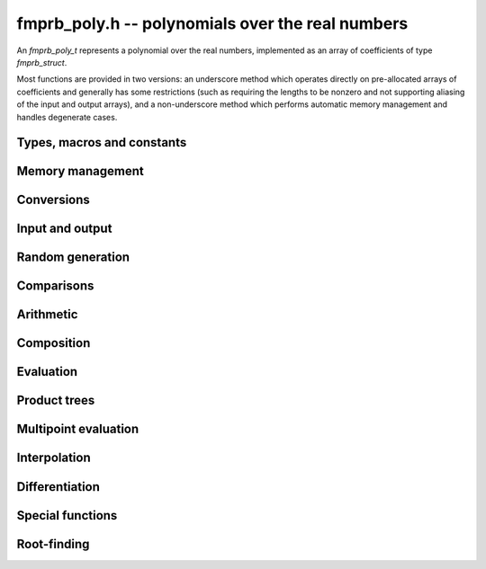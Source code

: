 **fmprb_poly.h** -- polynomials over the real numbers
===============================================================================

An *fmprb_poly_t* represents a polynomial over the real numbers,
implemented as an array of coefficients of type *fmprb_struct*.

Most functions are provided in two versions: an underscore method which
operates directly on pre-allocated arrays of coefficients and generally
has some restrictions (such as requiring the lengths to be nonzero
and not supporting aliasing of the input and output arrays),
and a non-underscore method which performs automatic memory
management and handles degenerate cases.


Types, macros and constants
-------------------------------------------------------------------------------

.. type:: fmprb_poly_struct

.. type:: fmprb_poly_t

    Contains a pointer to an array of coefficients (coeffs), the used
    length (length), and the allocated size of the array (alloc).

    An *fmprb_poly_t* is defined as an array of length one of type
    *fmprb_poly_struct*, permitting an *fmprb_poly_t* to
    be passed by reference.

Memory management
-------------------------------------------------------------------------------

.. function:: void fmprb_poly_init(fmprb_poly_t poly)

    Initializes the polynomial for use, setting it to the zero polynomial.

.. function:: void fmprb_poly_clear(fmprb_poly_t poly)

    Clears the polynomial, deallocating all coefficients and the
    coefficient array.

.. function:: void fmprb_poly_fit_length(fmprb_poly_t poly, long len)

    Makes sures that the coefficient array of the polynomial contains at
    least *len* initialized coefficients.

.. function:: void _fmprb_poly_set_length(fmprb_poly_t poly, long len)

    Directly changes the length of the polynomial, without allocating or
    deallocating coefficients. The value shold not exceed the allocation length.

.. function:: void _fmprb_poly_normalise(fmprb_poly_t poly)

    Strips any trailing coefficients which are identical to zero.

.. function:: void fmprb_poly_zero(fmprb_poly_t poly)

.. function:: void fmprb_poly_one(fmprb_poly_t poly)

    Sets *poly* to the constant 0 respectively 1.


Conversions
-------------------------------------------------------------------------------

.. function:: void fmprb_poly_set_fmpz_poly(fmprb_poly_t poly, const fmpz_poly_t src, long prec)

.. function:: void fmprb_poly_set_fmpq_poly(fmprb_poly_t poly, const fmpq_poly_t src, long prec)

.. function:: void fmprb_poly_set_si(fmprb_poly_t poly, long src)

    Sets *poly* to *src*, rounding the coefficients to *prec* bits.


Input and output
-------------------------------------------------------------------------------

.. function:: void fmprb_poly_printd(const fmprb_poly_t poly, long digits)

    Prints the polynomial as an array of coefficients, printing each
    coefficient using *fmprb_printd*.


Random generation
-------------------------------------------------------------------------------

.. function:: void fmprb_poly_randtest(fmprb_poly_t poly, flint_rand_t state, long len, long prec, long mag_bits)

    Creates a random polynomial with length at most *len*.


Comparisons
-------------------------------------------------------------------------------

.. function:: int fmprb_poly_contains_fmpq_poly(const fmprb_poly_t poly1, const fmpq_poly_t poly2)

    Returns nonzero iff *poly1* contains *poly2*.

.. function:: int fmprb_poly_equal(const fmprb_t A, const fmprb_t B)

    Returns nonzero iff *A* and *B* are equal as polynomial balls, i.e. all
    coefficients have equal midpoint and radius.

.. function:: int _fmprb_poly_overlaps(const fmprb_struct * poly1, long len1, const fmprb_struct * poly2, long len2)

.. function:: int fmprb_poly_overlaps(const fmprb_poly_t poly1, const fmprb_poly_t poly2)

    Returns nonzero iff *poly1* overlaps with *poly2*. The underscore
    function requires that *len1* ist at least as large as *len2*.

Arithmetic
-------------------------------------------------------------------------------

.. function:: void _fmprb_poly_add(fmprb_struct * C, const fmprb_struct * A, long lenA, const fmprb_struct * B, long lenB, long prec)

    Sets *{C, max(lenA, lenB)}* to the sum of *{A, lenA}* and *{B, lenB}*.
    Allows aliasing of the input and output operands.

.. function:: void fmprb_poly_add(fmprb_poly_t C, const fmprb_poly_t A, const fmprb_poly_t B, long prec)

    Sets *C* to the sum of *A* and *B*.

.. function:: void _fmprb_poly_mullow(fmprb_struct * C, const fmprb_struct * A, long lenA, const fmprb_struct * B, long lenB, long n, long prec)

    Sets *{C, n}* to the product of *{A, lenA}* and *{B, lenB}*, truncated to
    length *n*. The output is not allowed to be aliased with either of the
    inputs. We require `\mathrm{lenA} \ge \mathrm{lenB} > 0`,
    `n > 0`, `\mathrm{lenA} + \mathrm{lenB} - 1 \ge n`.

    As currently implemented, this function puts each input polynomial on
    a common exponent, truncates to prec bits, and multiplies exactly over
    the integers. The output error is computed by cross-multiplying the
    max norms.

.. function:: void fmprb_poly_mullow(fmprb_poly_t C, const fmprb_poly_t A, const fmprb_poly_t B, long n, long prec)

    Sets *C* to the product of *A* and *B*, truncated to length *n*.

.. function:: void _fmprb_poly_mul(fmprb_struct * C, const fmprb_struct * A, long lenA, const fmprb_struct * B, long lenB, long prec)

    Sets *{C, n}* to the product of *{A, lenA}* and *{B, lenB}*, truncated to
    length *n*. The output is not allowed to be aliased with either of the
    inputs. We require $\mathrm{lenA} \ge \mathrm{lenB} > 0$, $n > 0$.
    This function currently calls *_fmprb_poly_mullow*.

.. function:: void fmprb_poly_mul(fmprb_poly_t C, const fmprb_poly_t A, const fmprb_poly_t B, long prec)

    Sets *C* to the product of *A* and *B*.

.. function:: void _fmprb_poly_inv_series(fmprb_struct * Qinv, const fmprb_struct * Q, long len, long prec)

    Sets *{Qinv, len}* to the power series inverse of *{Q, len}*. Uses Newton iteration.

.. function:: void fmprb_poly_inv_series(fmprb_poly_t Qinv, const fmprb_poly_t Q, long n, long prec)

    Sets *Qinv* to the power series inverse of *Q*.

.. function:: void _fmprb_poly_div(fmprb_struct * Q, const fmprb_struct * A, long lenA, const fmprb_struct * B, long lenB, long prec)

.. function:: void _fmprb_poly_rem(fmprb_struct * R, const fmprb_struct * A, long lenA, const fmprb_struct * B, long lenB, long prec)

.. function:: void _fmprb_poly_divrem(fmprb_struct * Q, fmprb_struct * R, const fmprb_struct * A, long lenA, const fmprb_struct * B, long lenB, long prec)

.. function:: void fmprb_poly_divrem(fmprb_poly_t Q, fmprb_poly_t R, const fmprb_poly_t A, const fmprb_poly_t B, long prec)

    Performs polynomial division with remainder, computing a quotient `Q` and
    a remainder `R` such that `A = BQ + R`. The leading coefficient of `B` must
    not contain zero. The implementation reverses the inputs and performs
    power series division.

.. function:: void _fmprb_poly_div_root(fmprb_struct * Q, fmprb_t R, const fmprb_struct * A, long len, const fmprb_t c, long prec)

    Divides `A` by the polynomial `x - c`, computing the quotient `Q` as well
    as the remainder `R = f(c)`.


Composition
-------------------------------------------------------------------------------

.. function:: void _fmprb_poly_compose_horner(fmprb_struct * res, const fmprb_struct * poly1, long len1, const fmprb_struct * poly2, long len2, long prec)

.. function:: void fmprb_poly_compose_horner(fmprb_poly_t res, const fmprb_poly_t poly1, const fmprb_poly_t poly2, long prec)

.. function:: void _fmprb_poly_compose_divconquer(fmprb_struct * res, const fmprb_struct * poly1, long len1, const fmprb_struct * poly2, long len2, long prec)

.. function:: void fmprb_poly_compose_divconquer(fmprb_poly_t res, const fmprb_poly_t poly1, const fmprb_poly_t poly2, long prec)

.. function:: void _fmprb_poly_compose(fmprb_struct * res, const fmprb_struct * poly1, long len1, const fmprb_struct * poly2, long len2, long prec)

.. function:: void fmprb_poly_compose(fmprb_poly_t res, const fmprb_poly_t poly1, const fmprb_poly_t poly2, long prec)

    Sets *res* to the composition `h(x) = f(g(x))` where `f` is given by
    *poly1* and `g` is given by *poly2*, respectively using Horner's rule,
    divide-and-conquer, and an automatic choice between the two algorithms.
    The underscore methods do not support aliasing of the output
    with either input polynomial.

.. function:: void _fmprb_poly_compose_series_horner(fmprb_struct * res, const fmprb_struct * poly1, long len1, const fmprb_struct * poly2, long len2, long n, long prec)

.. function:: void fmprb_poly_compose_series_horner(fmprb_poly_t res, const fmprb_poly_t poly1, const fmprb_poly_t poly2, long n, long prec)

.. function:: void _fmprb_poly_compose_series_brent_kung(fmprb_struct * res, const fmprb_struct * poly1, long len1, const fmprb_struct * poly2, long len2, long n, long prec)

.. function:: void fmprb_poly_compose_series_brent_kung(fmprb_poly_t res, const fmprb_poly_t poly1, const fmprb_poly_t poly2, long n, long prec)

.. function:: void _fmprb_poly_compose_series(fmprb_struct * res, const fmprb_struct * poly1, long len1, const fmprb_struct * poly2, long len2, long n, long prec)

.. function:: void fmprb_poly_compose_series(fmprb_poly_t res, const fmprb_poly_t poly1, const fmprb_poly_t poly2, long n, long prec)

    Sets *res* to the power series composition `h(x) = f(g(x))` truncated
    to order `O(x^n)` where `f` is given by *poly1* and `g` is given by *poly2*,
    respectively using Horner's rule, the Brent-Kung baby step-giant step
    algorithm, and an automatic choice between the two algorithms.
    We require that the constant term in `g(x)` is exactly zero.
    The underscore methods do not support aliasing of the output
    with either input polynomial.


Evaluation
-------------------------------------------------------------------------------

.. function:: void _fmprb_poly_evaluate_horner(fmprb_t y, const fmprb_struct * f, long len, const fmprb_t x, long prec)

.. function:: void fmprb_poly_evaluate_horner(fmprb_t y, const fmprb_poly_t f, const fmprb_t x, long prec)

.. function:: void _fmprb_poly_evaluate_rectangular(fmprb_t y, const fmprb_struct * f, long len, const fmprb_t x, long prec)

.. function:: void fmprb_poly_evaluate_rectangular(fmprb_t y, const fmprb_poly_t f, const fmprb_t x, long prec)

.. function:: void _fmprb_poly_evaluate(fmprb_t y, const fmprb_struct * f, long len, const fmprb_t x, long prec)

.. function:: void fmprb_poly_evaluate(fmprb_t y, const fmprb_poly_t f, const fmprb_t x, long prec)

    Sets `y = f(x)`, evaluated respectively using Horner's rule,
    rectangular splitting, and an automatic algorithm choice.

.. function:: void _fmprb_poly_evaluate_fmpcb_horner(fmpcb_t y, const fmprb_struct * f, long len, const fmpcb_t x, long prec)

.. function:: void fmprb_poly_evaluate_fmpcb_horner(fmpcb_t y, const fmprb_poly_t f, const fmpcb_t x, long prec)

.. function:: void _fmprb_poly_evaluate_fmpcb_rectangular(fmpcb_t y, const fmprb_struct * f, long len, const fmpcb_t x, long prec)

.. function:: void fmprb_poly_evaluate_fmpcb_rectangular(fmpcb_t y, const fmprb_poly_t f, const fmpcb_t x, long prec)

.. function:: void _fmprb_poly_evaluate_fmpcb(fmpcb_t y, const fmprb_struct * f, long len, const fmpcb_t x, long prec)

.. function:: void fmprb_poly_evaluate_fmpcb(fmpcb_t y, const fmprb_poly_t f, const fmpcb_t x, long prec)

    Sets `y = f(x)` where `x` is a complex number, evaluating the
    polynomial respectively using Horner's rule,
    rectangular splitting, and an automatic algorithm choice.

.. function:: void _fmprb_poly_evaluate2_horner(fmprb_t y, fmprb_t z, const fmprb_struct * f, long len, const fmprb_t x, long prec)

.. function:: void fmprb_poly_evaluate2_horner(fmprb_t y, fmprb_t z, const fmprb_poly_t f, const fmprb_t x, long prec)

.. function:: void _fmprb_poly_evaluate2_rectangular(fmprb_t y, fmprb_t z, const fmprb_struct * f, long len, const fmprb_t x, long prec)

.. function:: void fmprb_poly_evaluate2_rectangular(fmprb_t y, fmprb_t z, const fmprb_poly_t f, const fmprb_t x, long prec)

.. function:: void _fmprb_poly_evaluate2(fmprb_t y, fmprb_t z, const fmprb_struct * f, long len, const fmprb_t x, long prec)

.. function:: void fmprb_poly_evaluate2(fmprb_t y, fmprb_t z, const fmprb_poly_t f, const fmprb_t x, long prec)

    Sets `y = f(x), z = f'(x)`, evaluated respectively using Horner's rule,
    rectangular splitting, and an automatic algorithm choice.

    When Horner's rule is used, the only advantage of evaluating the
    function and its derivative simultaneously is that one does not have
    to generate the derivative polynomial explicitly.
    With the rectangular splitting algorithm, the powers can be reused,
    making simultaneous evaluation slightly faster.

Product trees
-------------------------------------------------------------------------------

.. function:: void _fmprb_poly_product_roots(fmprb_struct * poly, const fmprb_struct * xs, long n, long prec)

.. function:: void fmprb_poly_product_roots(fmprb_poly_t poly, fmprb_struct * xs, long n, long prec)

    Generates the polynomial `(x-x_0)(x-x_1)\cdots(x-x_{n-1})`.

.. function:: fmprb_struct ** _fmprb_poly_tree_alloc(long len)

    Returns an initialized data structured capable of representing a
    remainder tree (product tree) of *len* roots.

.. function:: void _fmprb_poly_tree_free(fmprb_struct ** tree, long len)

    Deallocates a tree structure as allocated using *_fmprb_poly_tree_alloc*.

.. function:: void _fmprb_poly_tree_build(fmprb_struct ** tree, const fmprb_struct * roots, long len, long prec)

    Constructs a product tree from a given array of *len* roots. The tree
    structure must be pre-allocated to the specified length using
    *_fmprb_poly_tree_alloc*.


Multipoint evaluation
-------------------------------------------------------------------------------

.. function:: void _fmprb_poly_evaluate_vec_iter(fmprb_struct * ys, const fmprb_struct * poly, long plen, const fmprb_struct * xs, long n, long prec)

.. function:: void fmprb_poly_evaluate_vec_iter(fmprb_struct * ys, const fmprb_poly_t poly, const fmprb_struct * xs, long n, long prec)

    Evaluates the polynomial simultaneously at *n* given points, calling
    *_fmprb_poly_evaluate* repeatedly.

.. function:: void _fmprb_poly_evaluate_vec_fast_precomp(fmprb_struct * vs, const fmprb_struct * poly, long plen, fmprb_struct ** tree, long len, long prec)

.. function:: void _fmprb_poly_evaluate_vec_fast(fmprb_struct * ys, const fmprb_struct * poly, long plen, const fmprb_struct * xs, long n, long prec)

.. function:: void fmprb_poly_evaluate_vec_fast(fmprb_struct * ys, const fmprb_poly_t poly, const fmprb_struct * xs, long n, long prec)

    Evaluates the polynomial simultaneously at *n* given points, using
    fast multipoint evaluation.

Interpolation
-------------------------------------------------------------------------------

.. function:: void _fmprb_poly_interpolate_newton(fmprb_struct * poly, const fmprb_struct * xs, const fmprb_struct * ys, long n, long prec)

.. function:: void fmprb_poly_interpolate_newton(fmprb_poly_t poly, const fmprb_struct * xs, const fmprb_struct * ys, long n, long prec)

    Recovers the unique polynomial of length at most *n* that interpolates
    the given *x* and *y* values. This implementation first interpolates in the
    Newton basis and then converts back to the monomial basis.

.. function:: void _fmprb_poly_interpolate_barycentric(fmprb_struct * poly, const fmprb_struct * xs, const fmprb_struct * ys, long n, long prec)

.. function:: void fmprb_poly_interpolate_barycentric(fmprb_poly_t poly, const fmprb_struct * xs, const fmprb_struct * ys, long n, long prec)

    Recovers the unique polynomial of length at most *n* that interpolates
    the given *x* and *y* values. This implementation uses the barycentric
    form of Lagrange interpolation.

.. function:: void _fmprb_poly_interpolation_weights(fmprb_struct * w, fmprb_struct ** tree, long len, long prec)

.. function:: void _fmprb_poly_interpolate_fast_precomp(fmprb_struct * poly, const fmprb_struct * ys, fmprb_struct ** tree, const fmprb_struct * weights, long len, long prec)

.. function:: void _fmprb_poly_interpolate_fast(fmprb_struct * poly, const fmprb_struct * xs, const fmprb_struct * ys, long len, long prec)

.. function:: void fmprb_poly_interpolate_fast(fmprb_poly_t poly, const fmprb_struct * xs, const fmprb_struct * ys, long n, long prec)

    Recovers the unique polynomial of length at most *n* that interpolates
    the given *x* and *y* values, using fast Lagrange interpolation.
    The precomp function takes a precomputed product tree over the
    *x* values and a vector of interpolation weights as additional inputs.


Differentiation
-------------------------------------------------------------------------------

.. function:: void _fmprb_poly_derivative(fmprb_struct * res, const fmprb_struct * poly, long len, long prec)

    Sets *{res, len - 1}* to the derivative of *{poly, len}*.
    Allows aliasing of the input and output.

.. function:: void fmprb_poly_derivative(fmprb_poly_t res, const fmprb_poly_t poly, long prec)

    Sets *res* to the derivative of *poly*.

.. function:: void _fmprb_poly_integral(fmprb_struct * res, const fmprb_struct * poly, long len, long prec)

    Sets *{res, len}* to the integral of *{poly, len - 1}*.
    Allows aliasing of the input and output.

.. function:: void fmprb_poly_integral(fmprb_poly_t res, const fmprb_poly_t poly, long prec)

    Sets *res* to the integral of *poly*.


Special functions
-------------------------------------------------------------------------------

.. function:: void _fmprb_poly_log_series(fmprb_struct * f, fmprb_struct * h, long n, long prec)

.. function:: void fmprb_poly_log_series(fmprb_poly_t f, const fmprb_poly_t h, long n, long prec)

    Sets `f` to the power series logarithm of `h`, truncated to length `n`.
    Uses the formula `\log f = \int f' / f`, adding the logarithm of the
    constant term in `h` as the constant of integration.
    The underscore method does not support aliasing of the input and output
    arrays.

.. function:: void _fmprb_poly_exp_series_basecase(fmprb_struct * f, const fmprb_struct * h, long hlen, long n, long prec)

.. function:: void fmprb_poly_exp_series_basecase(fmprb_poly_t f, const fmprb_poly_t h, long n, long prec)

.. function:: void _fmprb_poly_exp_series(fmprb_struct * f, const fmprb_struct * h, long hlen, long n, long prec)

.. function:: void fmprb_poly_exp_series(fmprb_poly_t f, const fmprb_poly_t h, long n, long prec)

    Sets `f` to the power series exponential of `h`, truncated to length `n`.

    The basecase version uses a simple recurrence for the coefficients,
    requiring `O(nm)` operations where `m` is the length of `h`.

    The main implementation uses Newton iteration, starting from a small
    number of terms given by the basecase algorithm. The complexity
    is `O(M(n))`. Redundant operations in the Newton iteration are
    avoided by using the scheme described in [HZ2004]_.

    The underscore methods support aliasing and allow the input to be
    shorter than the output, but require the lengths to be nonzero.

.. function:: void fmprb_poly_log_gamma_series(fmprb_poly_t f, long n, long prec)

    Sets `f` to the series expansion of `\log(\Gamma(1-x))`, truncated to
    length `n`.

.. function:: void _fmprb_poly_rfac_series_ui(fmprb_struct * res, const fmprb_struct * f, long flen, ulong r, long trunc, long prec)

.. function:: void fmprb_poly_rfac_series_ui(fmprb_poly_t res, const fmprb_poly_t f, ulong r, long trunc, long prec)

    Sets *res* to the rising factorial `(f) (f+1) (f+2) \cdots (f+r-1)`, truncated
    to length *trunc*. The underscore method assumes that *flen*, *r* and *trunc*
    are at least 1, and does not support aliasing. Uses binary splitting.


Root-finding
-------------------------------------------------------------------------------

.. function:: void _fmprb_poly_newton_convergence_factor(fmpr_t convergence_factor, const fmprb_struct * poly, long len, const fmprb_t convergence_interval, long prec)

    Given an interval `I` specified by *convergence_interval*, evaluates a bound
    for `C = \sup_{t,u \in I} \frac{1}{2} |f''(t)| / |f'(u)|`,
    where `f` is the polynomial defined by the coefficients *{poly, len}*.
    The bound is obtained by evaluating `f'(I)` and `f''(I)` directly.
    If `f` has large coefficients, `I` must be extremely precise in order to
    get a finite factor.

.. function:: int _fmprb_poly_newton_step(fmprb_t xnew, const fmprb_struct * poly, long len, const fmprb_t x, const fmprb_t convergence_interval, const fmpr_t convergence_factor, long prec)

    Performs a single step with Newton's method.

    The input consists of the polynomial `f` specified by the coefficients
    *{poly, len}*, an interval `x = [m-r, m+r]` known to contain a single root of `f`,
    an interval `I` (*convergence_interval*) containing `x` with an
    associated bound (*convergence_factor*) for
    `C = \sup_{t,u \in I} \frac{1}{2} |f''(t)| / |f'(u)|`,
    and a working precision *prec*.

    The Newton update consists of setting
    `x' = [m'-r', m'+r']` where `m' = m - f(m) / f'(m)`
    and `r' = C r^2`. The expression `m - f(m) / f'(m)` is evaluated
    using ball arithmetic at a working precision of *prec* bits, and the
    rounding error during this evaluation is accounted for in the output.
    We now check that `x' \in I` and `m' < m`. If both conditions are
    satisfied, we set *xnew* to `x'` and return nonzero.
    If either condition fails, we set *xnew* to `x` and return zero,
    indicating that no progress was made.

.. function:: void _fmprb_poly_newton_refine_root(fmprb_t r, const fmprb_struct * poly, long len, const fmprb_t start, const fmprb_t convergence_interval, const fmpr_t convergence_factor, long eval_extra_prec, long prec)

    Refines a precise estimate of a polynomial root to high precision
    by performing several Newton steps, using nearly optimally
    chosen doubling precision steps.

    The inputs are defined as for *_fmprb_poly_newton_step*, except for
    the precision parameters: *prec* is the target accuracy and
    *eval_extra_prec* is the estimated number of guard bits that need
    to be added to evaluate the polynomial accurately close to the root
    (typically, if the polynomial has large coefficients of alternating
    signs, this needs to be approximately the bit size of the coefficients).


